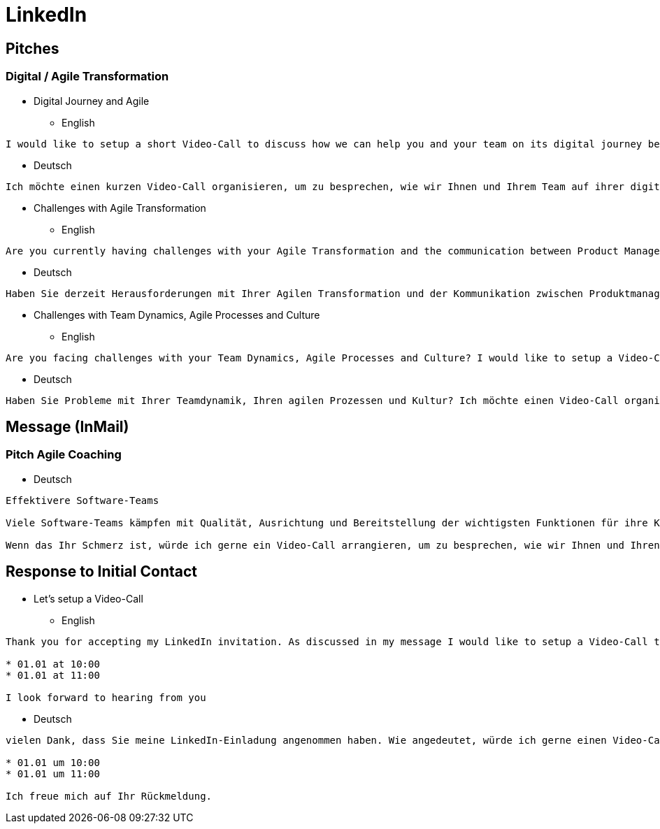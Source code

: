 = LinkedIn

== Pitches
=== Digital / Agile Transformation
* Digital Journey and Agile
** English
----
I would like to setup a short Video-Call to discuss how we can help you and your team on its digital journey becoming agile and not just doing agile.
----
** Deutsch
----
Ich möchte einen kurzen Video-Call organisieren, um zu besprechen, wie wir Ihnen und Ihrem Team auf ihrer digitalen Reise helfen können, agil zu werden und nicht nur agil zu "tun".
----
* Challenges with Agile Transformation
** English
----
Are you currently having challenges with your Agile Transformation and the communication between Product Management and Software Development? I would like to setup a Video-Call to talk about how we can help.
----
** Deutsch
----
Haben Sie derzeit Herausforderungen mit Ihrer Agilen Transformation und der Kommunikation zwischen Produktmanagement und Softwareentwicklung? Ich würde gerne einen Video-Call organisieren, um darüber zu sprechen, wie wir helfen können.
----
* Challenges with Team Dynamics, Agile Processes and Culture
** English
----
Are you facing challenges with your Team Dynamics, Agile Processes and Culture? I would like to setup a Video-Call to talk about how we can help.
----
** Deutsch
----
Haben Sie Probleme mit Ihrer Teamdynamik, Ihren agilen Prozessen und Kultur? Ich möchte einen Video-Call organisieren, um darüber zu sprechen, wie wir helfen können.
----

== Message (InMail)
=== Pitch Agile Coaching
* Deutsch
----
Effektivere Software-Teams

Viele Software-Teams kämpfen mit Qualität, Ausrichtung und Bereitstellung der wichtigsten Funktionen für ihre Kunden. Einige haben versucht, "agil" zu implementieren, sind aber gescheitert.

Wenn das Ihr Schmerz ist, würde ich gerne ein Video-Call arrangieren, um zu besprechen, wie wir Ihnen und Ihren Teams helfen kann, wirklich agil zu werden, und nicht nur agil zu "tun".
----

== Response to Initial Contact
* Let's setup a Video-Call
** English
----
Thank you for accepting my LinkedIn invitation. As discussed in my message I would like to setup a Video-Call to discuss how we can help you with your Digital / Agile Journey. Would one of the following slots suit you?

* 01.01 at 10:00
* 01.01 at 11:00

I look forward to hearing from you
----

** Deutsch
----
vielen Dank, dass Sie meine LinkedIn-Einladung angenommen haben. Wie angedeutet, würde ich gerne einen Video-Call organisieren, um zu besprechen, wie wir Ihnen bei Ihrer "digitalen / agilen Reise" helfen können. Würde Ihnen einer der folgenden Meetingzeiten passen?

* 01.01 um 10:00
* 01.01 um 11:00

Ich freue mich auf Ihr Rückmeldung.
----
